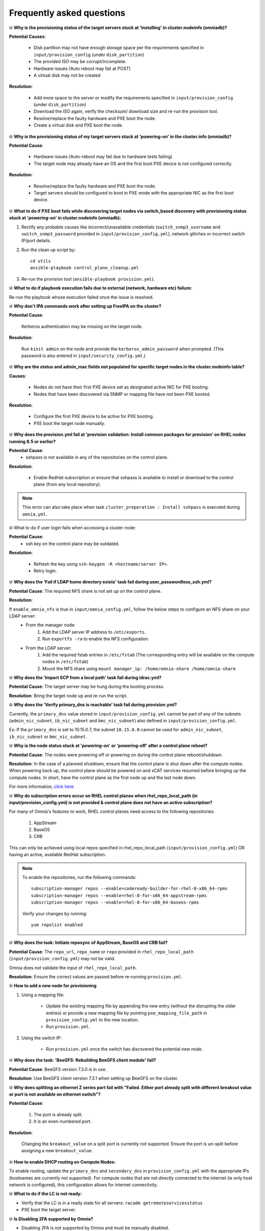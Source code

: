Frequently asked questions
==========================

⦾ **Why is the provisioning status of the target servers stuck at 'installing' in cluster.nodeinfo (omniadb)?**

.. image:: ../images/InstallingStuckDB.png

.. image:: ../images/InstallCorruptISO.png

**Potential Causes**:

    * Disk partition may not have enough storage space per the requirements specified in ``input/provision_config`` (under ``disk_partition``)

    * The provided ISO may be corrupt/incomplete.

    * Hardware issues (Auto reboot may fail at POST)

    * A virtual disk may not be created


**Resolution**:

    * Add more space to the server or modify the requirements specified in ``input/provision_config`` (under ``disk_partition``)

    * Download the ISO again, verify the checksum/ download size and re-run the provision tool.

    * Resolve/replace the faulty hardware and PXE boot the node.

    * Create a virtual disk and PXE boot the node.


⦾ **Why is the provisioning status of my target servers stuck at ‘powering-on’ in the cluster.info (omniadb)?**

**Potential Cause**:

    * Hardware issues (Auto-reboot may fail due to hardware tests failing)
    * The target node may already have an OS and the first boot PXE device is not configured correctly.

**Resolution**:

    * Resolve/replace the faulty hardware and PXE boot the node.
    * Target servers should be configured to boot in PXE mode with the appropriate NIC as the first boot device.

⦾ **What to do if PXE boot fails while discovering target nodes via switch_based discovery with provisioning status stuck at 'powering-on' in cluster.nodeinfo (omniadb):**

.. image:: ../images/PXEBootFail.png

1. Rectify any probable causes like incorrect/unavailable credentials (``switch_snmp3_username`` and ``switch_snmp3_password`` provided in ``input/provision_config.yml``), network glitches or incorrect switch IP/port details.
2. Run the clean up script by: ::

     cd utils
     ansible-playbook control_plane_cleanup.yml

3. Re-run the provision tool (``ansible-playbook provision.yml``).


⦾ **What to do if playbook execution fails due to external (network, hardware etc) failure:**

Re-run the playbook whose execution failed once the issue is resolved.

⦾ **Why don't IPA commands work after setting up FreeIPA on the cluster?**

**Potential Cause**:

    Kerberos authentication may be missing on the target node.

**Resolution**:

    Run ``kinit admin`` on the node and provide the ``kerberos_admin_password`` when prompted. (This password is also entered in ``input/security_config.yml``.)

⦾ **Why are the status and admin_mac fields not populated for specific target nodes in the cluster.nodeinfo table?**

**Causes**:

    * Nodes do not have their first PXE device set as designated active NIC for PXE booting.
    * Nodes that have been discovered via SNMP or mapping file have not been PXE booted.

**Resolution**:

    * Configure the first PXE device to be active for PXE booting.
    * PXE boot the target node manually.

⦾ **Why does the provision.yml fail at 'provision validation: Install common packages for provision' on RHEL nodes running 8.5 or earlier?**

.. image:: ../images/RedHat_provisionerror_sshpass.PNG

**Potential Cause**:
    * sshpass is not available in any of the repositories on the control plane.

**Resolution**:

   * Enable RedHat subscription or ensure that sshpass is available to install or download to the control plane (from any local repository).

.. note:: This error can also take place when task ``cluster_preperation : Install sshpass`` is executed during ``omnia.yml``.

⦾ What to do if user login fails when accessing a cluster node:

.. image:: ../images/User.png

**Potential Cause**:
    * ssh key on the control plane may be outdated.

**Resolution**:

   * Refresh the key using ``ssh-keygen -R <hostname/server IP>``.
   * Retry login.

⦾ **Why does the 'Fail if LDAP home directory exists' task fail during user_passwordless_ssh.yml?**

.. image:: ../images/nfssharecheckfail.png

**Potential Cause**: The required NFS share is not set up on the control plane.

**Resolution**:

If ``enable_omnia_nfs`` is true in ``input/omnia_config.yml``, follow the below steps to configure an NFS share on your LDAP server:
    - From the manager node:
        1. Add the LDAP server IP address to ``/etc/exports``.
        2. Run ``exportfs -ra`` to enable the NFS configuration.
    - From the LDAP server:
        1. Add the required fstab entries in ``/etc/fstab`` (The corresponding entry will be available on the compute nodes in ``/etc/fstab``)
        2. Mount the NFS share using ``mount manager_ip: /home/omnia-share /home/omnia-share``

⦾ **Why does the 'Import SCP from a local path' task fail during idrac.yml?**

.. image:: ../images/ImportSCPiDRAC_fail.png

**Potential Cause**: The target server may be hung during the booting process.

**Resolution**: Bring the target node up and re-run the script.

⦾ **Why does the 'Verify primary_dns is  reachable' task fail during provision.yml?**

.. image:: ../images/primarydns_verify_failure.png

Currently, the ``primary_dns`` value stored in ``input/provision_config.yml`` cannot be part of any of the subnets (``admin_nic_subnet``, ``ib_nic_subnet`` and ``bmc_nic_subnet``) also defined in ``input/provision_config.yml``.

Ex: If the ``primary_dns`` is set to 10.15.0.7, the subnet ``10.15.0.0`` cannot be used for ``admin_nic_subnet``, ``ib_nic_subnet`` or ``bmc_nic_subnet``.

⦾ **Why is the node status stuck at 'powering-on' or 'powering-off' after a control plane reboot?**

**Potential Cause**: The nodes were powering off or powering on during the control plane reboot/shutdown.

**Resolution**: In the case of a planned shutdown, ensure that the control plane is shut down after the compute nodes. When powering back up, the control plane should be powered on and xCAT services resumed before bringing up the compute nodes. In short, have the control plane as the first node up and the last node down.

For more information, `click here <https://github.com/xcat2/xcat-core/issues/7374>`_

⦾ **Why do subscription errors occur on RHEL control planes when rhel_repo_local_path (in input/provision_config.yml) is not provided & control plane does not have an active subscription?**

.. image:: ../images/SubscriptionErrors.png

For many of Omnia's features to work, RHEL control planes need access to the following repositories:

    1. AppStream
    2. BaseOS
    3. CRB

This can only be achieved using local repos specified in rhel_repo_local_path  (``input/provision_config.yml``) OR having an active, available RedHat subscription.

.. note::
    To enable the repositories, run the following commands: ::

            subscription-manager repos --enable=codeready-builder-for-rhel-8-x86_64-rpms
            subscription-manager repos --enable=rhel-8-for-x86_64-appstream-rpms
            subscription-manager repos --enable=rhel-8-for-x86_64-baseos-rpms

    Verify your changes by running: ::

            yum repolist enabled

⦾ **Why does the task: Initiate reposync of AppStream, BaseOS and CRB fail?**

.. image::  ../images/RepoURLError.png

**Potential Cause**: The ``repo_url``, ``repo_name`` or ``repo`` provided in ``rhel_repo_local_path`` (``input/provision_config.yml``) may not be valid.

Omnia does not validate the input of ``rhel_repo_local_path``.

**Resolution**: Ensure the correct values are passed before re-running ``provision.yml``.

⦾ **How to add a new node for provisioning**


1. Using a mapping file:

    * Update the existing mapping file by appending the new entry (without the disrupting the older entries) or provide a new mapping file by pointing ``pxe_mapping_file_path`` in ``provision_config.yml`` to the new location.

    * Run ``provision.yml``.

2. Using the switch IP:

    * Run ``provision.yml`` once the switch has discovered the potential new node.

⦾ **Why does the task: 'BeeGFS: Rebuilding BeeGFS client module' fail?**

.. image:: ../images/BeeGFSFailure.png

**Potential Cause**: BeeGFS version 7.3.0 is in use.

**Resolution**: Use BeeGFS client version 7.3.1 when setting up BeeGFS on the cluster.


⦾ **Why does splitting an ethernet Z series port fail with "Failed. Either port already split with different breakout value or port is not available on ethernet switch"?**


**Potential Cause**:

    1. The port is already split.

    2. It is an even-numbered port.

**Resolution**:

    Changing the ``breakout_value`` on a split port is currently not supported. Ensure the port is un-split before assigning a new ``breakout_value``.


⦾ **How to enable DHCP routing on Compute Nodes:**

To enable routing, update the ``primary_dns`` and ``secondary_dns`` in ``provision_config.yml`` with the appropriate IPs (hostnames are currently not supported). For compute nodes that are not directly connected to the internet (ie only host network is configured), this configuration allows for internet connectivity.


⦾ **What to do if the LC is not ready:**


* Verify that the LC is in a ready state for all servers: ``racadm getremoteservicesstatus``

* PXE boot the target server.

⦾ **Is Disabling 2FA supported by Omnia?**

* Disabling 2FA is not supported by Omnia and must be manually disabled.

⦾ **Is provisioning servers using BOSS controller supported by Omnia?**

Provisioning server using BOSS controller is now supported by Omnia 1.2.1.

⦾ **How many IPs are required within the PXE NIC range?**

Ensure that the number of IPs available between ``pxe_nic_start_range`` and ``pxe_nic_end_range`` is double the number of iDRACs available to account for potential stale entries in the mapping DB.

⦾ **What are the licenses required when deploying a cluster through Omnia?**

While Omnia playbooks are licensed by Apache 2.0, Omnia deploys multiple softwares that are licensed separately by their respective developer communities. For a comprehensive list of software and their licenses, `click here <../Overview/SupportMatrix/omniainstalledsoftware.html>`_ .

